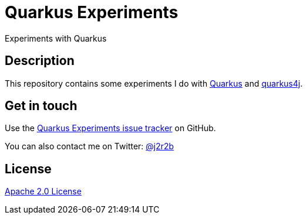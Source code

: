 //tag::vardef[]
:gh-repo-owner: jmini
:gh-repo-name: quarkus-experiments
:project-name: Quarkus Experiments
:branch: main
:twitter-handle: j2r2b
:license: http://www.apache.org/licenses/LICENSE-2.0
:license-name: Apache 2.0 License

:git-repository: {gh-repo-owner}/{gh-repo-name}
:homepage: https://{gh-repo-owner}.github.io/{gh-repo-name}
:issues: https://github.com/{git-repository}/issues
//end::vardef[]

//tag::header[]
= {project-name}
Experiments with Quarkus
//end::header[]

//tag::description[]
== Description
This repository contains some experiments I do with https://quarkus.com/[Quarkus] and https://github.com/quarkus4j/quarkus4j-api[quarkus4j].

//end::description[]


// Read more on the link:{homepage}[project home page].

//tag::contact-section[]
== Get in touch

Use the link:{issues}[{project-name} issue tracker] on GitHub.

You can also contact me on Twitter: link:https://twitter.com/{twitter-handle}[@{twitter-handle}]
//end::contact-section[]

//tag::license-section[]
== License

link:{license}[{license-name}]
//end::license-section[]
